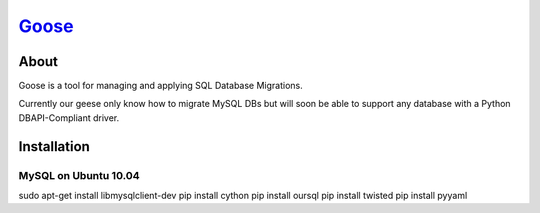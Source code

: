 Goose_
----------------------

About
======================

Goose is a tool for managing and applying SQL Database Migrations.

Currently our geese only know how to migrate MySQL DBs but will
soon be able to support any database with a Python DBAPI-Compliant
driver.

Installation
======================

MySQL on Ubuntu 10.04
++++++++++++++++++++++

sudo apt-get install libmysqlclient-dev
pip install cython
pip install oursql
pip install twisted
pip install pyyaml

.. _goose: http://bitbucket.org/steder/goose
.. _Michael Steder: http://penzilla.net
